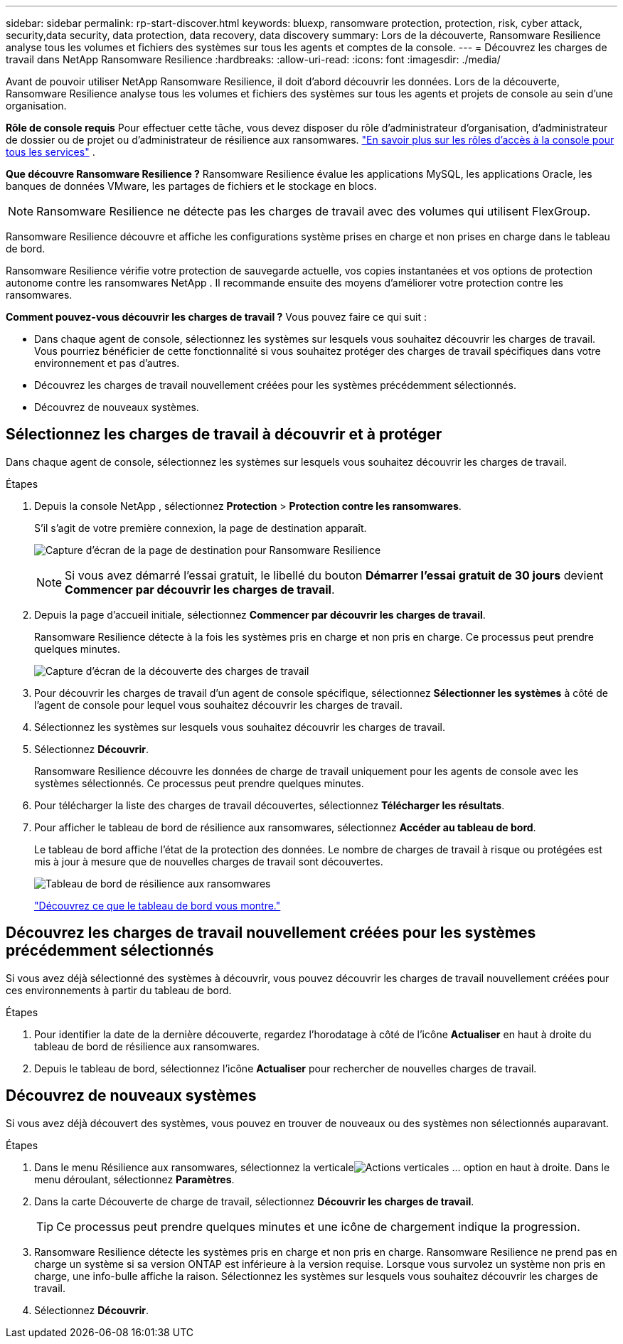 ---
sidebar: sidebar 
permalink: rp-start-discover.html 
keywords: bluexp, ransomware protection, protection, risk, cyber attack, security,data security, data protection, data recovery, data discovery 
summary: Lors de la découverte, Ransomware Resilience analyse tous les volumes et fichiers des systèmes sur tous les agents et comptes de la console. 
---
= Découvrez les charges de travail dans NetApp Ransomware Resilience
:hardbreaks:
:allow-uri-read: 
:icons: font
:imagesdir: ./media/


[role="lead"]
Avant de pouvoir utiliser NetApp Ransomware Resilience, il doit d’abord découvrir les données.  Lors de la découverte, Ransomware Resilience analyse tous les volumes et fichiers des systèmes sur tous les agents et projets de console au sein d'une organisation.

*Rôle de console requis* Pour effectuer cette tâche, vous devez disposer du rôle d'administrateur d'organisation, d'administrateur de dossier ou de projet ou d'administrateur de résilience aux ransomwares. link:https://docs.netapp.com/us-en/console-setup-admin/reference-iam-predefined-roles.html["En savoir plus sur les rôles d'accès à la console pour tous les services"^] .

*Que découvre Ransomware Resilience ?*  Ransomware Resilience évalue les applications MySQL, les applications Oracle, les banques de données VMware, les partages de fichiers et le stockage en blocs.


NOTE: Ransomware Resilience ne détecte pas les charges de travail avec des volumes qui utilisent FlexGroup.

Ransomware Resilience découvre et affiche les configurations système prises en charge et non prises en charge dans le tableau de bord.

Ransomware Resilience vérifie votre protection de sauvegarde actuelle, vos copies instantanées et vos options de protection autonome contre les ransomwares NetApp .  Il recommande ensuite des moyens d’améliorer votre protection contre les ransomwares.

*Comment pouvez-vous découvrir les charges de travail ?*  Vous pouvez faire ce qui suit :

* Dans chaque agent de console, sélectionnez les systèmes sur lesquels vous souhaitez découvrir les charges de travail. Vous pourriez bénéficier de cette fonctionnalité si vous souhaitez protéger des charges de travail spécifiques dans votre environnement et pas d’autres.
* Découvrez les charges de travail nouvellement créées pour les systèmes précédemment sélectionnés.
* Découvrez de nouveaux systèmes.




== Sélectionnez les charges de travail à découvrir et à protéger

Dans chaque agent de console, sélectionnez les systèmes sur lesquels vous souhaitez découvrir les charges de travail.

.Étapes
. Depuis la console NetApp , sélectionnez *Protection* > *Protection contre les ransomwares*.
+
S'il s'agit de votre première connexion, la page de destination apparaît.

+
image:screen-landing.png["Capture d'écran de la page de destination pour Ransomware Resilience"]

+

NOTE: Si vous avez démarré l'essai gratuit, le libellé du bouton *Démarrer l'essai gratuit de 30 jours* devient *Commencer par découvrir les charges de travail*.

. Depuis la page d’accueil initiale, sélectionnez *Commencer par découvrir les charges de travail*.
+
Ransomware Resilience détecte à la fois les systèmes pris en charge et non pris en charge. Ce processus peut prendre quelques minutes.

+
image:screen-discover-workloads.png["Capture d'écran de la découverte des charges de travail"]

. Pour découvrir les charges de travail d'un agent de console spécifique, sélectionnez *Sélectionner les systèmes* à côté de l'agent de console pour lequel vous souhaitez découvrir les charges de travail.
. Sélectionnez les systèmes sur lesquels vous souhaitez découvrir les charges de travail.
. Sélectionnez *Découvrir*.
+
Ransomware Resilience découvre les données de charge de travail uniquement pour les agents de console avec les systèmes sélectionnés. Ce processus peut prendre quelques minutes.

. Pour télécharger la liste des charges de travail découvertes, sélectionnez *Télécharger les résultats*.
. Pour afficher le tableau de bord de résilience aux ransomwares, sélectionnez *Accéder au tableau de bord*.
+
Le tableau de bord affiche l’état de la protection des données.  Le nombre de charges de travail à risque ou protégées est mis à jour à mesure que de nouvelles charges de travail sont découvertes.

+
image:screen-dashboard.png["Tableau de bord de résilience aux ransomwares"]

+
link:rp-use-dashboard.html["Découvrez ce que le tableau de bord vous montre."]





== Découvrez les charges de travail nouvellement créées pour les systèmes précédemment sélectionnés

Si vous avez déjà sélectionné des systèmes à découvrir, vous pouvez découvrir les charges de travail nouvellement créées pour ces environnements à partir du tableau de bord.

.Étapes
. Pour identifier la date de la dernière découverte, regardez l'horodatage à côté de l'icône *Actualiser* en haut à droite du tableau de bord de résilience aux ransomwares.
. Depuis le tableau de bord, sélectionnez l’icône *Actualiser* pour rechercher de nouvelles charges de travail.




== Découvrez de nouveaux systèmes

Si vous avez déjà découvert des systèmes, vous pouvez en trouver de nouveaux ou des systèmes non sélectionnés auparavant.

.Étapes
. Dans le menu Résilience aux ransomwares, sélectionnez la verticaleimage:button-actions-vertical.png["Actions verticales"] ... option en haut à droite.  Dans le menu déroulant, sélectionnez *Paramètres*.
. Dans la carte Découverte de charge de travail, sélectionnez *Découvrir les charges de travail*.
+

TIP: Ce processus peut prendre quelques minutes et une icône de chargement indique la progression.

. Ransomware Resilience détecte les systèmes pris en charge et non pris en charge.  Ransomware Resilience ne prend pas en charge un système si sa version ONTAP est inférieure à la version requise.  Lorsque vous survolez un système non pris en charge, une info-bulle affiche la raison.  Sélectionnez les systèmes sur lesquels vous souhaitez découvrir les charges de travail.
. Sélectionnez *Découvrir*.

